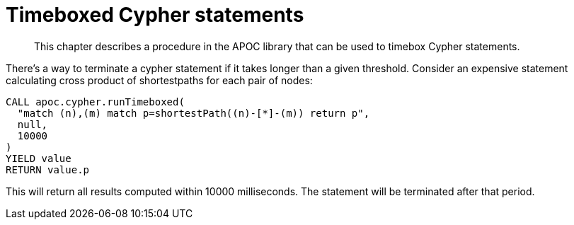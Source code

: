 [[cypher-timeboxed]]
= Timeboxed Cypher statements
:description: This chapter describes a procedure in the APOC library that can be used to timebox Cypher statements.

[abstract]
--
{description}
--

There's a way to terminate a cypher statement if it takes longer than a given threshold. Consider an expensive statement calculating cross product of shortestpaths for each pair of nodes:

[source,cypher]
----
CALL apoc.cypher.runTimeboxed(
  "match (n),(m) match p=shortestPath((n)-[*]-(m)) return p",
  null,
  10000
)
YIELD value
RETURN value.p
----

This will return all results computed within 10000 milliseconds.
The statement will be terminated after that period.
